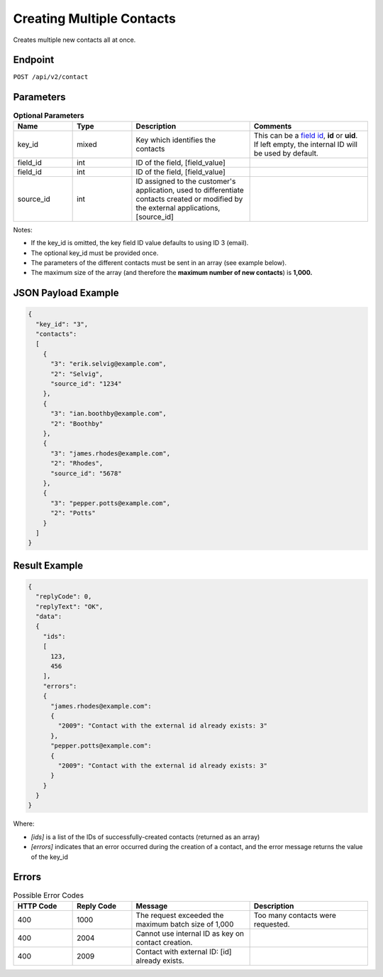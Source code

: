 Creating Multiple Contacts
==========================

Creates multiple new contacts all at once.

Endpoint
--------

``POST /api/v2/contact``

Parameters
----------

.. list-table:: **Optional Parameters**
   :header-rows: 1
   :widths: 20 20 40 40

   * - Name
     - Type
     - Description
     - Comments
   * - key_id
     - mixed
     - Key which identifies the contacts
     - This can be a `field id <../../suite/appendices/system_fields.html>`_, **id** or **uid**. If left empty, the internal ID will be used by default.
   * - field_id
     - int
     - ID of the field, [field_value]
     -
   * - field_id
     - int
     - ID of the field, [field_value]
     -
   * - source_id
     - int
     - ID assigned to the customer's application, used to differentiate contacts created or modified by the external applications, [source_id]
     -

Notes:

* If the key_id is omitted, the key field ID value defaults to using ID 3 (email).
* The optional key_id must be provided once.
* The parameters of the different contacts must be sent in an array (see example below).
* The maximum size of the array (and therefore the **maximum number of new contacts**) is **1,000.**

JSON Payload Example
--------------------

.. code-block:: json

   {
     "key_id": "3",
     "contacts":
     [
       {
         "3": "erik.selvig@example.com",
         "2": "Selvig",
         "source_id": "1234"
       },
       {
         "3": "ian.boothby@example.com",
         "2": "Boothby"
       },
       {
         "3": "james.rhodes@example.com",
         "2": "Rhodes",
         "source_id": "5678"
       },
       {
         "3": "pepper.potts@example.com",
         "2": "Potts"
       }
     ]
   }

Result Example
--------------

.. code-block:: json

   {
     "replyCode": 0,
     "replyText": "OK",
     "data":
     {
       "ids":
       [
         123,
         456
       ],
       "errors":
       {
         "james.rhodes@example.com":
         {
           "2009": "Contact with the external id already exists: 3"
         },
         "pepper.potts@example.com":
         {
           "2009": "Contact with the external id already exists: 3"
         }
       }
     }
   }

Where:

* *[ids]* is a list of the IDs of successfully-created contacts (returned as an array)
* *[errors]* indicates that an error occurred during the creation of a contact, and the error message returns the value of the key_id

Errors
------

.. list-table:: Possible Error Codes
   :header-rows: 1
   :widths: 20 20 40 40

   * - HTTP Code
     - Reply Code
     - Message
     - Description
   * - 400
     - 1000
     - The request exceeded the maximum batch size of 1,000
     - Too many contacts were requested.
   * - 400
     - 2004
     - Cannot use internal ID as key on contact creation.
     -
   * - 400
     - 2009
     - Contact with external ID: [id] already exists.
     -
